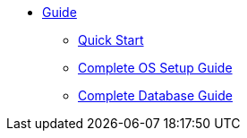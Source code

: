 * xref:guide.adoc[Guide]
** xref:quickstart.adoc[Quick Start]
** xref:OS.adoc[Complete OS Setup Guide]
** xref:DB.adoc[Complete Database Guide]
